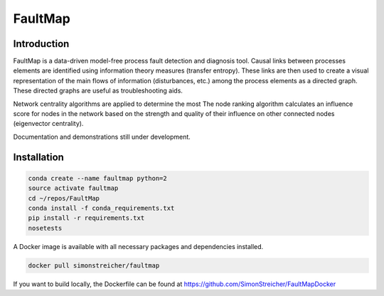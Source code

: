 FaultMap
========

.. image:: https://travis-ci.org/SimonStreicher/FaultMap.png?branch=master
    :target: https://travis-ci.org/SimonStreicher/FaultMap
    :alt: Travis Build

.. image:: https://landscape.io/github/SimonStreicher/FaultMap/master/landscape.svg?style=flat
    :target: https://landscape.io/github/SimonStreicher/FaultMap/master
    :alt: Code Health

.. image:: https://coveralls.io/repos/github/SimonStreicher/FaultMap/badge.svg?branch=master
    :target: https://coveralls.io/github/SimonStreicher/FaultMap?branch=master
    :alt: Code Coverage

.. image:: https://codeclimate.com/github/SimonStreicher/FaultMap/badges/gpa.svg
   :target: https://codeclimate.com/github/SimonStreicher/FaultMap
   :alt: Code Climate

Introduction
------------

FaultMap is a data-driven model-free process fault detection and diagnosis tool.
Causal links between processes elements are identified using information theory measures (transfer entropy).
These links are then used to create a visual representation of the main flows of information (disturbances, etc.) among the process elements as a directed graph.
These directed graphs are useful as troubleshooting aids.

Network centrality algorithms are applied to determine the most
The node ranking algorithm calculates an influence score for nodes in the network based on the strength and quality of their influence on other connected nodes (eigenvector centrality).

Documentation and demonstrations still under development.

Installation
------------

.. code-block:: bash

    conda create --name faultmap python=2
    source activate faultmap
    cd ~/repos/FaultMap
    conda install -f conda_requirements.txt
    pip install -r requirements.txt
    nosetests

A Docker image is available with all necessary packages and dependencies installed.

.. code-block:: bash

    docker pull simonstreicher/faultmap

If you want to build locally, the Dockerfile can be found at https://github.com/SimonStreicher/FaultMapDocker
